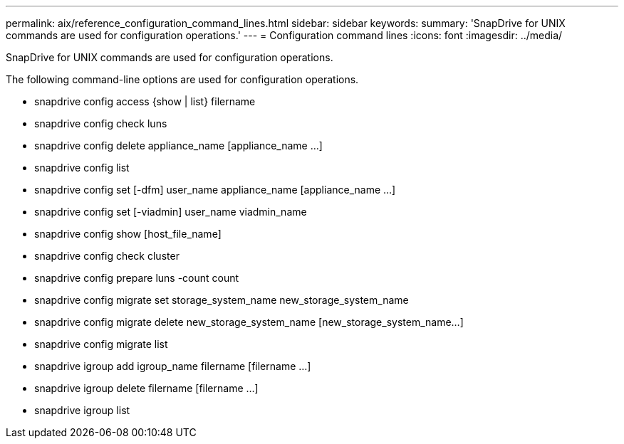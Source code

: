 ---
permalink: aix/reference_configuration_command_lines.html
sidebar: sidebar
keywords: 
summary: 'SnapDrive for UNIX commands are used for configuration operations.'
---
= Configuration command lines
:icons: font
:imagesdir: ../media/

[.lead]
SnapDrive for UNIX commands are used for configuration operations.

The following command-line options are used for configuration operations.

* snapdrive config access {show | list} filername
* snapdrive config check luns
* snapdrive config delete appliance_name [appliance_name ...]
* snapdrive config list
* snapdrive config set [-dfm] user_name appliance_name [appliance_name ...]
* snapdrive config set [-viadmin] user_name viadmin_name
* snapdrive config show [host_file_name]
* snapdrive config check cluster
* snapdrive config prepare luns -count count
* snapdrive config migrate set storage_system_name new_storage_system_name
* snapdrive config migrate delete new_storage_system_name [new_storage_system_name...]
* snapdrive config migrate list
* snapdrive igroup add igroup_name filername [filername ...]
* snapdrive igroup delete filername [filername ...]
* snapdrive igroup list
